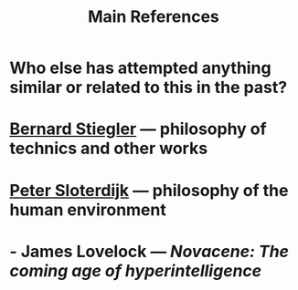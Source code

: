 #+TITLE: Main References

* Who else has attempted anything similar or related to this in the past?
* [[https://en.wikipedia.org/wiki/Bernard_Stiegler#Books_in_English][Bernard Stiegler]] — philosophy of technics and other works
* [[https://en.wikipedia.org/wiki/Peter_Sloterdijk#Works_in_English_translation][Peter Sloterdijk]] — philosophy of the human environment
* - James Lovelock — /Novacene: The coming age of hyperintelligence/
